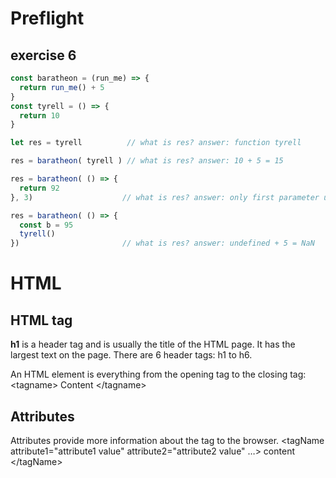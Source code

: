 # JS 1 - HTML & Functions

* Preflight
** exercise 6
  #+begin_src js
const baratheon = (run_me) => {
  return run_me() + 5
}
const tyrell = () => {
  return 10
}

let res = tyrell          // what is res? answer: function tyrell

res = baratheon( tyrell ) // what is res? answer: 10 + 5 = 15

res = baratheon( () => {
  return 92
}, 3)                    // what is res? answer: only first parameter used, 92 + 5 = 97

res = baratheon( () => {
  const b = 95
  tyrell()
})                       // what is res? answer: undefined + 5 = NaN
  #+end_src
* HTML
** HTML tag
**h1** is a header tag and is usually the title of the HTML page. It has the
largest text on the page. There are 6 header tags: h1 to h6.

An HTML element is everything from the opening tag to the closing tag:
<tagname> Content </tagname>
** Attributes
Attributes provide more information about the tag to the browser.
<tagName attribute1="attribute1 value" attribute2="attribute2 value" ...> content </tagName>
